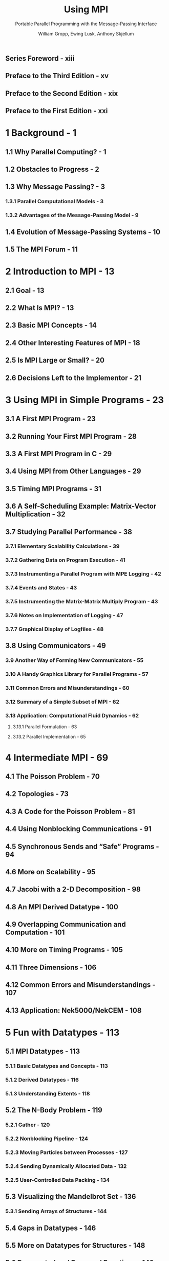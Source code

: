 #+TITLE: Using MPI
#+SUBTITLE: Portable Parallel Programming with the Message-Passing Interface
#+VERSION: 3rd, 2014
#+AUTHOR: William Gropp, Ewing Lusk, Anthony Skjellum
#+STARTUP: entitiespretty
#+STARTUP: indent
#+STARTUP: overview

** Series Foreword - xiii
** Preface to the Third Edition - xv
** Preface to the Second Edition - xix
** Preface to the First Edition - xxi
* 1 Background - 1
** 1.1 Why Parallel Computing? - 1
** 1.2 Obstacles to Progress - 2
** 1.3 Why Message Passing? - 3
*** 1.3.1 Parallel Computational Models - 3
*** 1.3.2 Advantages of the Message-Passing Model - 9

** 1.4 Evolution of Message-Passing Systems - 10
** 1.5 The MPI Forum - 11

* 2 Introduction to MPI - 13
** 2.1 Goal - 13
** 2.2 What Is MPI? - 13
** 2.3 Basic MPI Concepts - 14
** 2.4 Other Interesting Features of MPI - 18
** 2.5 Is MPI Large or Small? - 20
** 2.6 Decisions Left to the Implementor - 21

* 3 Using MPI in Simple Programs - 23
** 3.1 A First MPI Program - 23
** 3.2 Running Your First MPI Program - 28
** 3.3 A First MPI Program in C - 29
** 3.4 Using MPI from Other Languages - 29
** 3.5 Timing MPI Programs - 31
** 3.6 A Self-Scheduling Example: Matrix-Vector Multiplication - 32
** 3.7 Studying Parallel Performance - 38
*** 3.7.1 Elementary Scalability Calculations - 39
*** 3.7.2 Gathering Data on Program Execution - 41
*** 3.7.3 Instrumenting a Parallel Program with MPE Logging - 42
*** 3.7.4 Events and States - 43
*** 3.7.5 Instrumenting the Matrix-Matrix Multiply Program - 43
*** 3.7.6 Notes on Implementation of Logging - 47
*** 3.7.7 Graphical Display of Logfiles - 48

** 3.8 Using Communicators - 49
*** 3.9 Another Way of Forming New Communicators - 55
*** 3.10 A Handy Graphics Library for Parallel Programs - 57
*** 3.11 Common Errors and Misunderstandings - 60
*** 3.12 Summary of a Simple Subset of MPI - 62
*** 3.13 Application: Computational Fluid Dynamics - 62
**** 3.13.1 Parallel Formulation - 63
**** 3.13.2 Parallel Implementation - 65

* 4 Intermediate MPI - 69
** 4.1 The Poisson Problem - 70
** 4.2 Topologies - 73
** 4.3 A Code for the Poisson Problem - 81
** 4.4 Using Nonblocking Communications - 91
** 4.5 Synchronous Sends and “Safe” Programs - 94
** 4.6 More on Scalability - 95
** 4.7 Jacobi with a 2-D Decomposition - 98
** 4.8 An MPI Derived Datatype - 100
** 4.9 Overlapping Communication and Computation - 101
** 4.10 More on Timing Programs - 105
** 4.11 Three Dimensions - 106
** 4.12 Common Errors and Misunderstandings - 107
** 4.13 Application: Nek5000/NekCEM - 108

* 5 Fun with Datatypes - 113
** 5.1 MPI Datatypes - 113
*** 5.1.1 Basic Datatypes and Concepts - 113
*** 5.1.2 Derived Datatypes - 116
*** 5.1.3 Understanding Extents - 118

** 5.2 The N-Body Problem - 119
*** 5.2.1 Gather - 120
*** 5.2.2 Nonblocking Pipeline - 124
*** 5.2.3 Moving Particles between Processes - 127
*** 5.2.4 Sending Dynamically Allocated Data - 132
*** 5.2.5 User-Controlled Data Packing - 134

** 5.3 Visualizing the Mandelbrot Set - 136
*** 5.3.1 Sending Arrays of Structures - 144

** 5.4 Gaps in Datatypes - 146
** 5.5 More on Datatypes for Structures - 148
** 5.6 Deprecated and Removed Functions - 149
** 5.7 Common Errors and Misunderstandings - 150
** 5.8 Application: Cosmological Large-Scale Structure Formation - 152

* 6 Parallel Libraries - 155
** 6.1 Motivation - 155
*** 6.1.1 The Need for Parallel Libraries - 155
*** 6.1.2 Common Deficiencies of Early Message-Passing Systems - 156
*** 6.1.3 Review of MPI Features That Support Libraries - 158

** 6.2 A First MPI Library - 161
** 6.3 Linear Algebra on Grids - 170
*** 6.3.1 Mappings and Logical Grids - 170
*** 6.3.2 Vectors and Matrices - 175
*** 6.3.3 Components of a Parallel Library - 177

** 6.4 The LINPACK Benchmark in MPI - 179
** 6.5 Strategies for Library Building - 183
** 6.6 Examples of Libraries - 184
** 6.7 Application: Nuclear Green’s Function Monte Carlo - 185

* 7 Other Features of MPI 189
** 7.1 Working with Global Data - 189
*** 7.1.1 Shared Memory, Global Data, and Distributed Memory - 189
*** 7.1.2 A Counter Example - 190
*** 7.1.3 The Shared Counter Using Polling Instead of an Extra Process - 193
*** 7.1.4 Fairness in Message Passing - 196
*** 7.1.5 Exploiting Request-Response Message Patterns - 198

** 7.2 Advanced Collective Operations - 201
*** 7.2.1 Data Movement - 201
*** 7.2.2 Collective Computation - 201
*** 7.2.3 Common Errors and Misunderstandings - 206

** 7.3 Intercommunicators - 208
** 7.4 Heterogeneous Computing - 216
** 7.5 Hybrid Programming with MPI and OpenMP - 217
** 7.6 The MPI Profiling Interface - 218
*** 7.6.1 Finding Buffering Problems - 221
*** 7.6.2 Finding Load Imbalances - 223
*** 7.6.3 Mechanics of Using the Profiling Interface - 223

** 7.7 Error Handling - 226
*** 7.7.1 Error Handlers - 226
*** 7.7.2 Example of Error Handling - 229
*** 7.7.3 User-Defined Error Handlers - 229
*** 7.7.4 Terminating MPI Programs - 232
*** 7.7.5 Common Errors and Misunderstandings - 232

** 7.8 The MPI Environment - 234
*** 7.8.1 Processor Name - 236
*** 7.8.2 Is MPI Initialized? - 236

** 7.9 Determining the Version of MPI - 237
** 7.10 Other Functions in MPI - 239
** 7.11 Application: No-Core Configuration Interaction Calculations in Nuclear Physics - 240

* 8 Understanding How MPI Implementations Work - 245
** 8.1 Introduction - 245
*** 8.1.1 Sending Data - 245
*** 8.1.2 Receiving Data - 246
*** 8.1.3 Rendezvous Protocol - 246
*** 8.1.4 Matching Protocols to MPI's Send Modes - 247
*** 8.1.5 Performance Implications - 248
*** 8.1.6 Alternative MPI Implementation Strategies - 249
*** 8.1.7 Tuning MPI Implementations - 249

** 8.2 How Difficult Is MPI to Implement? - 249
** 8.3 Device Capabilities and the MPI Library Definition - 250
** 8.4 Reliability of Data Transfer - 251

* 9 Comparing MPI with Sockets - 253
** 9.1 Process Startup and Shutdown - 255
** 9.2 Handling Faults - 257

* 10 Wait! There's More! - 259
** 10.1 Beyond MPI-1 - 259
** 10.2 Using Advanced MPI - 260
** 10.3 Will There Be an MPI-4? - 261
** 10.4 Beyond Message Passing Altogether - 261
** 10.5 Final Words - 262

* Glossary of Selected Terms - 263
** A The MPE Multiprocessing Environment - 273
*** A.1 MPE Logging - 273
*** A.2 MPE Graphics - 275
*** A.3 MPE Helpers - 276

** B MPI Resources Online - 279

